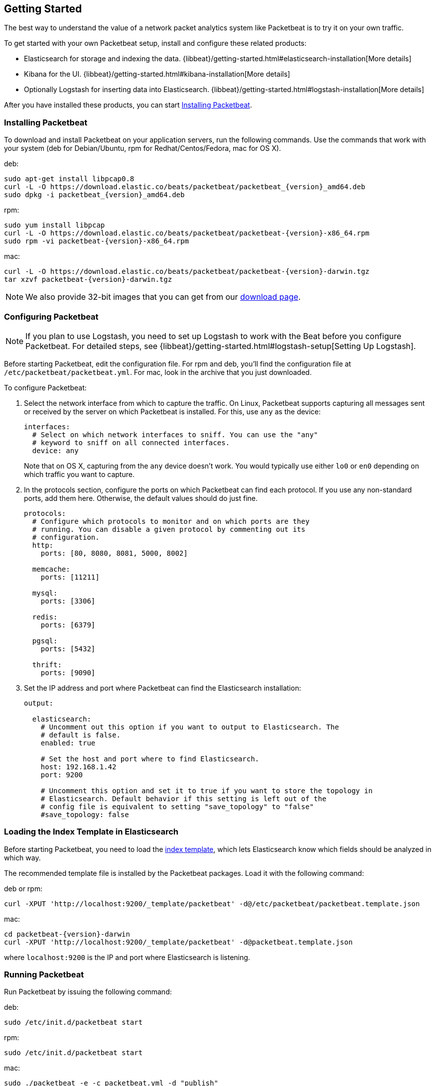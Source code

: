 [[packetbeat-getting-started]]
== Getting Started

The best way to understand the value of a network packet analytics system like
Packetbeat is to try it on your own traffic. 

To get started with your own Packetbeat setup, install and configure these related products:

 * Elasticsearch for storage and indexing the data. {libbeat}/getting-started.html#elasticsearch-installation[More details]
 * Kibana for the UI. {libbeat}/getting-started.html#kibana-installation[More details]
 * Optionally Logstash for inserting data into Elasticsearch. {libbeat}/getting-started.html#logstash-installation[More details]

After you have installed these products, you can start <<packetbeat-installation>>.

[[packetbeat-installation]]
=== Installing Packetbeat

To download and install Packetbeat on your application servers, run the following commands. Use the commands that work with your system (deb for Debian/Ubuntu, rpm for Redhat/Centos/Fedora, mac for OS X).

deb:

["source","sh",subs="attributes,callouts"]
----------------------------------------------------------------------
sudo apt-get install libpcap0.8
curl -L -O https://download.elastic.co/beats/packetbeat/packetbeat_{version}_amd64.deb
sudo dpkg -i packetbeat_{version}_amd64.deb
----------------------------------------------------------------------

rpm:

["source","sh",subs="attributes,callouts"]
----------------------------------------------------------------------
sudo yum install libpcap
curl -L -O https://download.elastic.co/beats/packetbeat/packetbeat-{version}-x86_64.rpm
sudo rpm -vi packetbeat-{version}-x86_64.rpm
----------------------------------------------------------------------


mac:

["source","sh",subs="attributes,callouts"]
----------------------------------------------------------------------
curl -L -O https://download.elastic.co/beats/packetbeat/packetbeat-{version}-darwin.tgz
tar xzvf packetbeat-{version}-darwin.tgz
----------------------------------------------------------------------

NOTE: We also provide 32-bit images that you can get from our 
https://www.elastic.co/downloads/beats/packetbeat[download page].


=== Configuring Packetbeat

NOTE: If you plan to use Logstash, you need to set up Logstash to work with the Beat before you 
configure Packetbeat. For detailed steps, see {libbeat}/getting-started.html#logstash-setup[Setting Up Logstash].

Before starting Packetbeat, edit the configuration file. For rpm and deb, you'll 
find the configuration file at `/etc/packetbeat/packetbeat.yml`. For mac, look in 
the archive that you just downloaded.

To configure Packetbeat:

. Select the network interface from which to capture the traffic. On
Linux, Packetbeat supports capturing all messages sent or received by the
server on which Packetbeat is installed. For this, use `any` as the device:
+
[source,yaml]
----------------------------------------------------------------------
interfaces:
  # Select on which network interfaces to sniff. You can use the "any"
  # keyword to sniff on all connected interfaces.
  device: any
----------------------------------------------------------------------
+
Note that on OS X, capturing from the `any` device doesn't work. You would
typically use either `lo0` or `en0` depending on which traffic you want to
capture.

. In the protocols section, configure the ports on which Packetbeat can find each
protocol. If you use any non-standard ports, add them here. Otherwise, the
default values should do just fine.
+
[source,yaml]
----------------------------------------------------------------------
protocols:
  # Configure which protocols to monitor and on which ports are they
  # running. You can disable a given protocol by commenting out its
  # configuration.
  http:
    ports: [80, 8080, 8081, 5000, 8002]

  memcache:
    ports: [11211]

  mysql:
    ports: [3306]

  redis:
    ports: [6379]

  pgsql:
    ports: [5432]

  thrift:
    ports: [9090]
----------------------------------------------------------------------
+
. Set the IP address and port where Packetbeat can find the Elasticsearch
installation:
+
[source,yaml]
----------------------------------------------------------------------
output:

  elasticsearch:
    # Uncomment out this option if you want to output to Elasticsearch. The
    # default is false.
    enabled: true

    # Set the host and port where to find Elasticsearch.
    host: 192.168.1.42
    port: 9200

    # Uncomment this option and set it to true if you want to store the topology in
    # Elasticsearch. Default behavior if this setting is left out of the
    # config file is equivalent to setting "save_topology" to "false"
    #save_topology: false
----------------------------------------------------------------------


[[packetbeat-template]]
=== Loading the Index Template in Elasticsearch

Before starting Packetbeat, you need to load the
http://www.elastic.co/guide/en/elasticsearch/reference/current/indices-templates.html[index
template], which lets Elasticsearch know which fields should be analyzed
in which way.

The recommended template file is installed by the Packetbeat packages. Load it with the
following command:

deb or rpm:

[source,shell]
----------------------------------------------------------------------
curl -XPUT 'http://localhost:9200/_template/packetbeat' -d@/etc/packetbeat/packetbeat.template.json
----------------------------------------------------------------------

mac:

[source,shell]
----------------------------------------------------------------------
cd packetbeat-{version}-darwin
curl -XPUT 'http://localhost:9200/_template/packetbeat' -d@packetbeat.template.json
----------------------------------------------------------------------

where `localhost:9200` is the IP and port where Elasticsearch is listening.

=== Running Packetbeat

Run Packetbeat by issuing the following command:

deb:

[source,shell]
----------------------------------------------------------------------
sudo /etc/init.d/packetbeat start
----------------------------------------------------------------------

rpm:

[source,shell]
----------------------------------------------------------------------
sudo /etc/init.d/packetbeat start
----------------------------------------------------------------------

mac:

[source,shell]
----------------------------------------------------------------------
sudo ./packetbeat -e -c packetbeat.yml -d "publish"
----------------------------------------------------------------------

Packetbeat is now ready to capture data from your network traffic. You can test
that it works by creating a simple HTTP request. For example:

[source,shell]
----------------------------------------------------------------------
curl http://www.elastic.co/ > /dev/null
----------------------------------------------------------------------

Now verify that the data is present in Elasticsearch by issuing the following command:

[source,shell]
----------------------------------------------------------------------
curl -XGET 'http://localhost:9200/packetbeat-*/_search?pretty'
----------------------------------------------------------------------

Make sure that you replace `localhost:9200` with the address of your Elasticsearch
instance. The command should return data about the HTTP transaction you just created.

=== Loading Sample Kibana Dashboards

To make it easier for you to get application performance insights
from packet data, we have created a few sample dashboards. The
dashboards are maintained in this
https://github.com/elastic/beats-dashboards[GitHub repository], which also
includes instructions for loading the dashboards.

You can load all of the sample dashboards automatically by following {libbeat}/getting-started.html#load-kibana-dashboards[these steps].


image:./images/packetbeat-statistics.png[Packetbeat statistics]

These dashboards are provided as examples. We recommend that you
http://www.elastic.co/guide/en/kibana/current/dashboard.html[customize] them
to meet your needs.

Enjoy!
